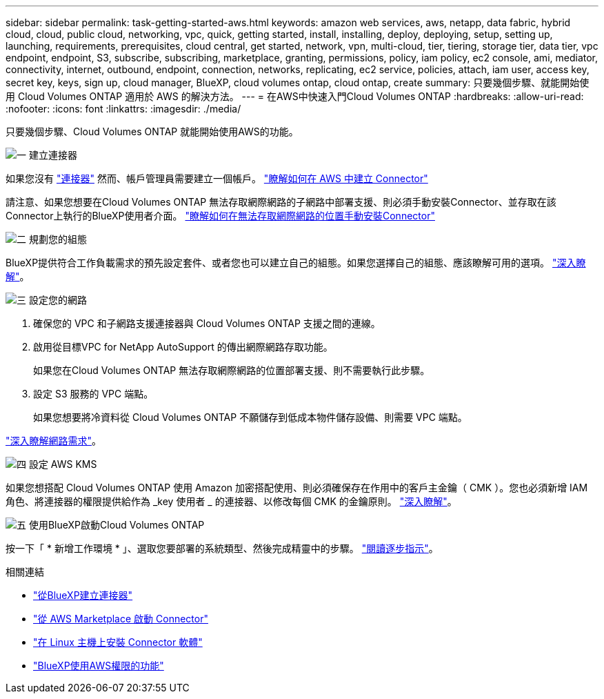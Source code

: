 ---
sidebar: sidebar 
permalink: task-getting-started-aws.html 
keywords: amazon web services, aws, netapp, data fabric, hybrid cloud, cloud, public cloud, networking, vpc, quick, getting started, install, installing, deploy, deploying, setup, setting up, launching, requirements, prerequisites, cloud central, get started, network, vpn, multi-cloud, tier, tiering, storage tier, data tier, vpc endpoint, endpoint, S3, subscribe, subscribing, marketplace, granting, permissions, policy, iam policy, ec2 console, ami, mediator, connectivity, internet, outbound, endpoint, connection, networks, replicating, ec2 service, policies, attach, iam user, access key, secret key, keys, sign up, cloud manager, BlueXP, cloud volumes ontap, cloud ontap, create 
summary: 只要幾個步驟、就能開始使用 Cloud Volumes ONTAP 適用於 AWS 的解決方法。 
---
= 在AWS中快速入門Cloud Volumes ONTAP
:hardbreaks:
:allow-uri-read: 
:nofooter: 
:icons: font
:linkattrs: 
:imagesdir: ./media/


[role="lead"]
只要幾個步驟、Cloud Volumes ONTAP 就能開始使用AWS的功能。

.image:https://raw.githubusercontent.com/NetAppDocs/common/main/media/number-1.png["一"] 建立連接器
[role="quick-margin-para"]
如果您沒有 https://docs.netapp.com/us-en/cloud-manager-setup-admin/concept-connectors.html["連接器"^] 然而、帳戶管理員需要建立一個帳戶。 https://docs.netapp.com/us-en/cloud-manager-setup-admin/task-creating-connectors-aws.html["瞭解如何在 AWS 中建立 Connector"^]

[role="quick-margin-para"]
請注意、如果您想要在Cloud Volumes ONTAP 無法存取網際網路的子網路中部署支援、則必須手動安裝Connector、並存取在該Connector上執行的BlueXP使用者介面。 https://docs.netapp.com/us-en/cloud-manager-setup-admin/task-install-connector-onprem-no-internet.html["瞭解如何在無法存取網際網路的位置手動安裝Connector"^]

.image:https://raw.githubusercontent.com/NetAppDocs/common/main/media/number-2.png["二"] 規劃您的組態
[role="quick-margin-para"]
BlueXP提供符合工作負載需求的預先設定套件、或者您也可以建立自己的組態。如果您選擇自己的組態、應該瞭解可用的選項。 link:task-planning-your-config.html["深入瞭解"]。

.image:https://raw.githubusercontent.com/NetAppDocs/common/main/media/number-3.png["三"] 設定您的網路
[role="quick-margin-list"]
. 確保您的 VPC 和子網路支援連接器與 Cloud Volumes ONTAP 支援之間的連線。
. 啟用從目標VPC for NetApp AutoSupport 的傳出網際網路存取功能。
+
如果您在Cloud Volumes ONTAP 無法存取網際網路的位置部署支援、則不需要執行此步驟。

. 設定 S3 服務的 VPC 端點。
+
如果您想要將冷資料從 Cloud Volumes ONTAP 不願儲存到低成本物件儲存設備、則需要 VPC 端點。



[role="quick-margin-para"]
link:reference-networking-aws.html["深入瞭解網路需求"]。

.image:https://raw.githubusercontent.com/NetAppDocs/common/main/media/number-4.png["四"] 設定 AWS KMS
[role="quick-margin-para"]
如果您想搭配 Cloud Volumes ONTAP 使用 Amazon 加密搭配使用、則必須確保存在作用中的客戶主金鑰（ CMK ）。您也必須新增 IAM 角色、將連接器的權限提供給作為 _key 使用者 _ 的連接器、以修改每個 CMK 的金鑰原則。 link:task-setting-up-kms.html["深入瞭解"]。

.image:https://raw.githubusercontent.com/NetAppDocs/common/main/media/number-5.png["五"] 使用BlueXP啟動Cloud Volumes ONTAP
[role="quick-margin-para"]
按一下「 * 新增工作環境 * 」、選取您要部署的系統類型、然後完成精靈中的步驟。 link:task-deploying-otc-aws.html["閱讀逐步指示"]。

.相關連結
* https://docs.netapp.com/us-en/cloud-manager-setup-admin/task-creating-connectors-aws.html["從BlueXP建立連接器"^]
* https://docs.netapp.com/us-en/cloud-manager-setup-admin/task-launching-aws-mktp.html["從 AWS Marketplace 啟動 Connector"^]
* https://docs.netapp.com/us-en/cloud-manager-setup-admin/task-installing-linux.html["在 Linux 主機上安裝 Connector 軟體"^]
* https://docs.netapp.com/us-en/cloud-manager-setup-admin/reference-permissions-aws.html["BlueXP使用AWS權限的功能"^]

